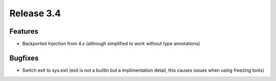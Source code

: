 Release 3.4
===========

Features
--------

- Backported Injection from 4.x (although simplified to work without type annotations)

Bugfixes
--------

- Switch exit to sys.exit (exit is not a builtin but a implimentation detail, this causes issues when using freezing tools)

